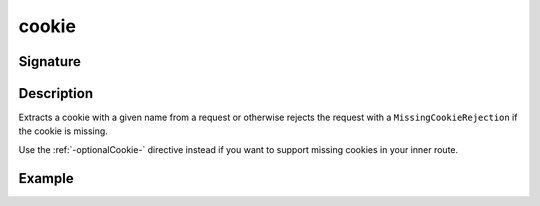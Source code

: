 .. _-cookie-:

cookie
======

Signature
---------

.. includecode2:: ../../../../../../../../../akka-http/src/main/scala/akka/http/scaladsl/server/directives/CookieDirectives.scala
   :snippet: cookie

Description
-----------
Extracts a cookie with a given name from a request or otherwise rejects the request with a ``MissingCookieRejection`` if
the cookie is missing.

Use the :ref:`-optionalCookie-` directive instead if you want to support missing cookies in your inner route.


Example
-------

.. includecode2:: ../../../../code/docs/http/scaladsl/server/directives/CookieDirectivesExamplesSpec.scala
   :snippet: cookie
